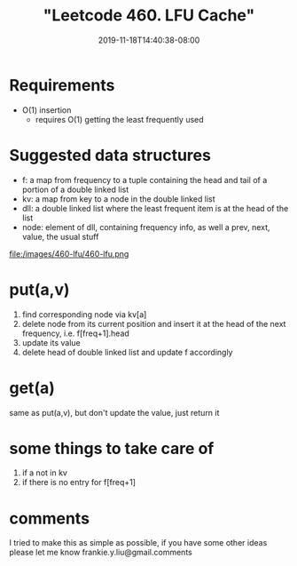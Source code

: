 # -*- mode: org -*-
#+HUGO_BASE_DIR: ../..
#+HUGO_SECTION: posts
#+HUGO_WEIGHT: 2000
#+HUGO_AUTO_SET_LASTMOD: t
#+TITLE: "Leetcode 460. LFU Cache"
#+DATE: 2019-11-18T14:40:38-08:00
#+HUGO_TAGS: cache leetcode 
#+HUGO_CATEGORIES: cache leetcode
#+HUGO_MENU_off: :menu "main" :weight 2000
#+HUGO_CUSTOM_FRONT_MATTER: :foo bar :baz zoo :alpha 1 :beta "two words" :gamma 10 :mathjax true
#+HUGO_DRAFT: false

#+STARTUP: indent hidestars showall

* Requirements
- O(1) insertion
  - requires O(1) getting the least frequently used

* Suggested data structures
- f: a map from frequency to a tuple containing the head and tail of a portion of a double linked list
- kv: a map from key to a node in the double linked list
- dll: a double linked list where the least frequent item is at the head of the list
- node: element of dll, containing frequency info, as well a prev, next, value, the usual stuff
file:/images/460-lfu/460-lfu.png

* put(a,v)
1. find corresponding node via kv[a]
2. delete node from its current position and insert it at
   the head of the next frequency, i.e. f[freq+1].head
3. update its value
4. delete head of double linked list and update f accordingly

* get(a)
same as put(a,v), but don't update the value, just return it

* some things to take care of
1. if a not in kv
2. if there is no entry for f[freq+1]

* comments
I tried to make this as simple as possible, if you have some other ideas
please let me know frankie.y.liu@gmail.comments

  
